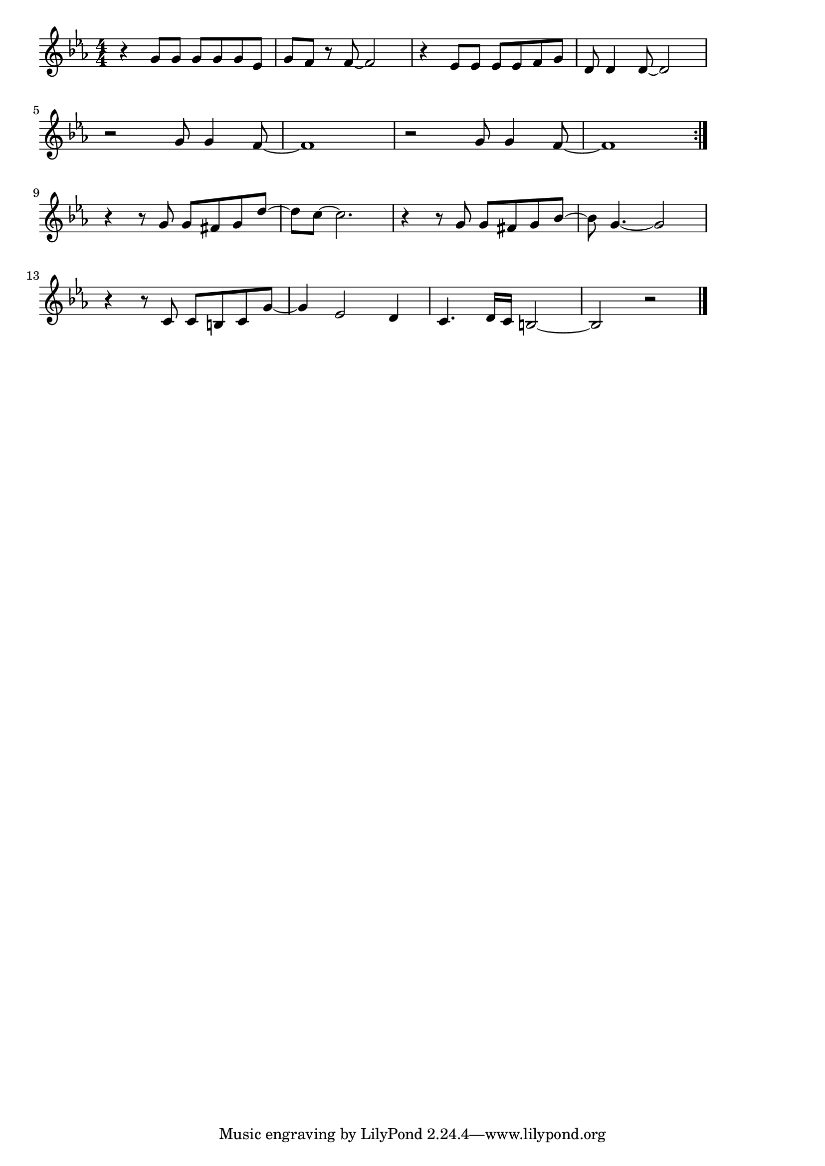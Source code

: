\version "2.18.2"

% クリスマス・イブ(きっとあなたはこない、山下達郎)
% \index{くりすます@クリスマス・イブ(きっとあなたはこない、山下達郎)}

\score {

\layout {
line-width = #170
indent = 0\mm
}

\relative c'' {
\key es \major
\time 4/4
\set Score.tempoHideNote = ##t
\tempo 4=120
\numericTimeSignature

r4 g8 g g g g es |
g f r f~ f2 |
r4 es8 es es es f g |
d d4 d8~ d2 |
\break
r2 g8 g4 f8~ |
f1 |
r2 g8 g4 f8~ |
f1 |
\bar ":|."
\break
r4 r8 g g fis g d'~ |
d c~ c2. |
r4 r8 g g fis g bes~ |
bes g4.~ g2 |
\break
r4 r8 c, c b c g'~ |
g4 es2 d4 |
c4. d16 c b2~ |
b2 r |

\bar "|."
}

\midi {}

}